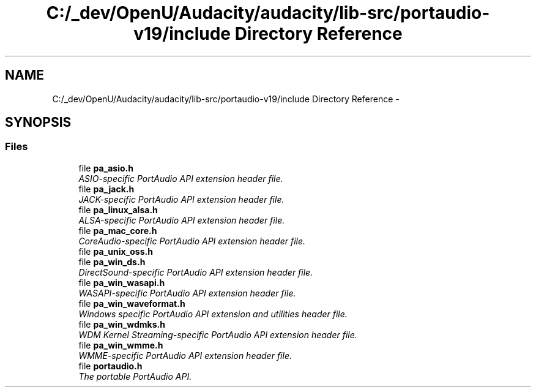 .TH "C:/_dev/OpenU/Audacity/audacity/lib-src/portaudio-v19/include Directory Reference" 3 "Thu Apr 28 2016" "Audacity" \" -*- nroff -*-
.ad l
.nh
.SH NAME
C:/_dev/OpenU/Audacity/audacity/lib-src/portaudio-v19/include Directory Reference \- 
.SH SYNOPSIS
.br
.PP
.SS "Files"

.in +1c
.ti -1c
.RI "file \fBpa_asio\&.h\fP"
.br
.RI "\fIASIO-specific PortAudio API extension header file\&. \fP"
.ti -1c
.RI "file \fBpa_jack\&.h\fP"
.br
.RI "\fIJACK-specific PortAudio API extension header file\&. \fP"
.ti -1c
.RI "file \fBpa_linux_alsa\&.h\fP"
.br
.RI "\fIALSA-specific PortAudio API extension header file\&. \fP"
.ti -1c
.RI "file \fBpa_mac_core\&.h\fP"
.br
.RI "\fICoreAudio-specific PortAudio API extension header file\&. \fP"
.ti -1c
.RI "file \fBpa_unix_oss\&.h\fP"
.br
.ti -1c
.RI "file \fBpa_win_ds\&.h\fP"
.br
.RI "\fIDirectSound-specific PortAudio API extension header file\&. \fP"
.ti -1c
.RI "file \fBpa_win_wasapi\&.h\fP"
.br
.RI "\fIWASAPI-specific PortAudio API extension header file\&. \fP"
.ti -1c
.RI "file \fBpa_win_waveformat\&.h\fP"
.br
.RI "\fIWindows specific PortAudio API extension and utilities header file\&. \fP"
.ti -1c
.RI "file \fBpa_win_wdmks\&.h\fP"
.br
.RI "\fIWDM Kernel Streaming-specific PortAudio API extension header file\&. \fP"
.ti -1c
.RI "file \fBpa_win_wmme\&.h\fP"
.br
.RI "\fIWMME-specific PortAudio API extension header file\&. \fP"
.ti -1c
.RI "file \fBportaudio\&.h\fP"
.br
.RI "\fIThe portable PortAudio API\&. \fP"
.in -1c
